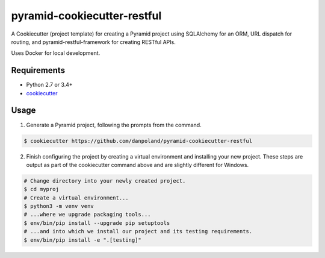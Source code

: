============================
pyramid-cookiecutter-restful
============================

.. image:: https://travis-ci.org/Pylons/pyramid-cookiecutter-alchemy.png?branch=master
        :target: https://travis-ci.org/danpoland/pyramid-cookiecutter-restful
        :alt: Master Travis CI Status

A Cookiecutter (project template) for creating a Pyramid project using SQLAlchemy for an ORM, URL dispatch for routing, and pyramid-restful-framework for creating RESTful APIs.

Uses Docker for local development.

Requirements
------------

* Python 2.7 or 3.4+
* `cookiecutter <https://cookiecutter.readthedocs.io/en/latest/installation.html>`_

Usage
-----

1. Generate a Pyramid project, following the prompts from the command.

.. code-block:: bash

    $ cookiecutter https://github.com/danpoland/pyramid-cookiecutter-restful

2. Finish configuring the project by creating a virtual environment and installing your new project. These steps are output as part of the cookiecutter command above and are slightly different for Windows.

.. code-block:: bash

    # Change directory into your newly created project.
    $ cd myproj
    # Create a virtual environment...
    $ python3 -m venv venv
    # ...where we upgrade packaging tools...
    $ env/bin/pip install --upgrade pip setuptools
    # ...and into which we install our project and its testing requirements.
    $ env/bin/pip install -e ".[testing]"
